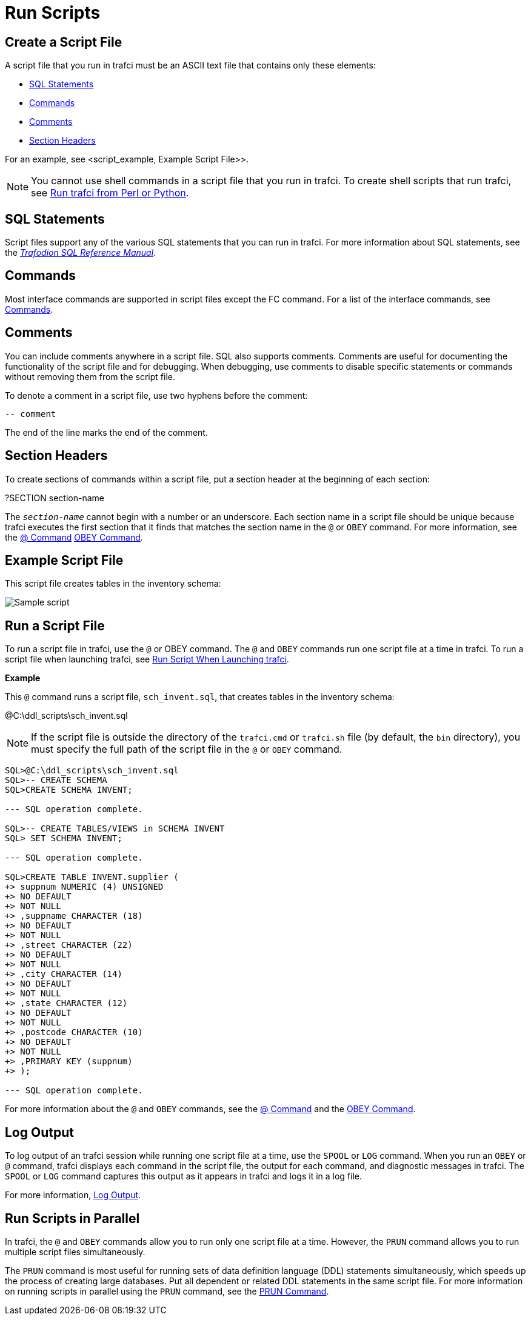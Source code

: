 ////
/**
* @@@ START COPYRIGHT @@@
*
* Licensed to the Apache Software Foundation (ASF) under one
* or more contributor license agreements.  See the NOTICE file
* distributed with this work for additional information
* regarding copyright ownership.  The ASF licenses this file
* to you under the Apache License, Version 2.0 (the
* "License"); you may not use this file except in compliance
* with the License.  You may obtain a copy of the License at
*
*   http://www.apache.org/licenses/LICENSE-2.0
*
* Unless required by applicable law or agreed to in writing,
* software distributed under the License is distributed on an
* "AS IS" BASIS, WITHOUT WARRANTIES OR CONDITIONS OF ANY
* KIND, either express or implied.  See the License for the
* specific language governing permissions and limitations
* under the License.
*
* @@@ END COPYRIGHT @@@
  */
////

= Run Scripts

[[script_create]]
== Create a Script File

A script file that you run in trafci must be an ASCII text file that contains only these elements:

* <<script_sql_statements, SQL Statements>>
* <<script_commands, Commands>>
* <<script_comments, Comments>>
* <<script_section_headers, Section Headers>>

For an example, see <script_example, Example Script File>>.

NOTE: You cannot use shell commands in a script file that you run in trafci. To create shell scripts
that run trafci, see <<perl_or_python, Run trafci from Perl or Python>>.

[[script_sql_statements]]
== SQL Statements

Script files support any of the various SQL statements that you can run in trafci. For more information about
SQL statements, see the
http://trafodion.incubator.apache.org/docs/sql_reference/index.html[_Trafodion SQL Reference Manual_].

[[script_commands]]
== Commands

Most interface commands are supported in script files except the FC command. For a list of the interface commands, see
<<commands, Commands>>.

[[script_comments]]
== Comments

You can include comments anywhere in a script file. SQL also supports comments. Comments are useful for documenting
the functionality of the script file and for debugging. When debugging, use comments to disable
specific statements or commands without removing them from the script file.

To denote a comment in a script file, use two hyphens before the comment:

```
-- comment
```

The end of the line marks the end of the comment.

[[script_section_headers]]
== Section Headers

To create sections of commands within a script file, put a section header at the beginning of each section:

====
?SECTION section-name
====

The `_section-name_` cannot begin with a number or an underscore. Each section name in a script file should be unique
because trafci executes the first section that it finds that matches the section name in the `@` or `OBEY` command.
For more information, see the <<cmd_at_sign, @ Command>> <<cmd_obey, OBEY Command>>.

[[script_example]]
== Example Script File

This script file creates tables in the inventory schema:

image:{images}/script.jpg[Sample script]

== Run a Script File

To run a script file in trafci, use the `@` or OBEY command. The `@` and `OBEY` commands run one script file at a time
in trafci. To run a script file when launching trafci, see <<trafci_run_script, Run Script When Launching trafci>>.

*Example*

This `@` command runs a script file, `sch_invent.sql`, that creates tables in the inventory schema:

====
@C:\ddl_scripts\sch_invent.sql
====

NOTE: If the script file is outside the directory of the `trafci.cmd` or `trafci.sh` file (by default, the `bin` directory),
you must specify the full path of the script file in the `@` or `OBEY` command.

```
SQL>@C:\ddl_scripts\sch_invent.sql
SQL>-- CREATE SCHEMA
SQL>CREATE SCHEMA INVENT;

--- SQL operation complete.

SQL>-- CREATE TABLES/VIEWS in SCHEMA INVENT
SQL> SET SCHEMA INVENT;

--- SQL operation complete.

SQL>CREATE TABLE INVENT.supplier (
+> suppnum NUMERIC (4) UNSIGNED
+> NO DEFAULT
+> NOT NULL
+> ,suppname CHARACTER (18)
+> NO DEFAULT
+> NOT NULL
+> ,street CHARACTER (22)
+> NO DEFAULT
+> NOT NULL
+> ,city CHARACTER (14)
+> NO DEFAULT
+> NOT NULL
+> ,state CHARACTER (12)
+> NO DEFAULT
+> NOT NULL
+> ,postcode CHARACTER (10)
+> NO DEFAULT
+> NOT NULL
+> ,PRIMARY KEY (suppnum)
+> );

--- SQL operation complete.
```

For more information about the `@` and `OBEY` commands, see the <<cmd_at_sign, @ Command>> and
the <<cmd_obey, OBEY Command>>.

== Log Output

To log output of an trafci session while running one script file at a time, use the `SPOOL` or `LOG` command.
When you run an `OBEY` or `@` command, trafci displays each command in the script file, the output for each
command, and diagnostic messages in trafci. The `SPOOL` or `LOG` command captures this output as it appears
in trafci and logs it in a log file.

For more information, <<interactive_log_output, Log Output>>.

== Run Scripts in Parallel

In trafci, the `@` and `OBEY` commands allow you to run only one script file at a time. However, the `PRUN` command
allows you to run multiple script files simultaneously.

The `PRUN` command is most useful for running sets of data definition language (DDL) statements simultaneously, which
speeds up the process of creating large databases. Put all dependent or related DDL statements in the same script file.
For more information on running scripts in parallel using the `PRUN` command, see the <<cmd_prun, PRUN Command>>.

